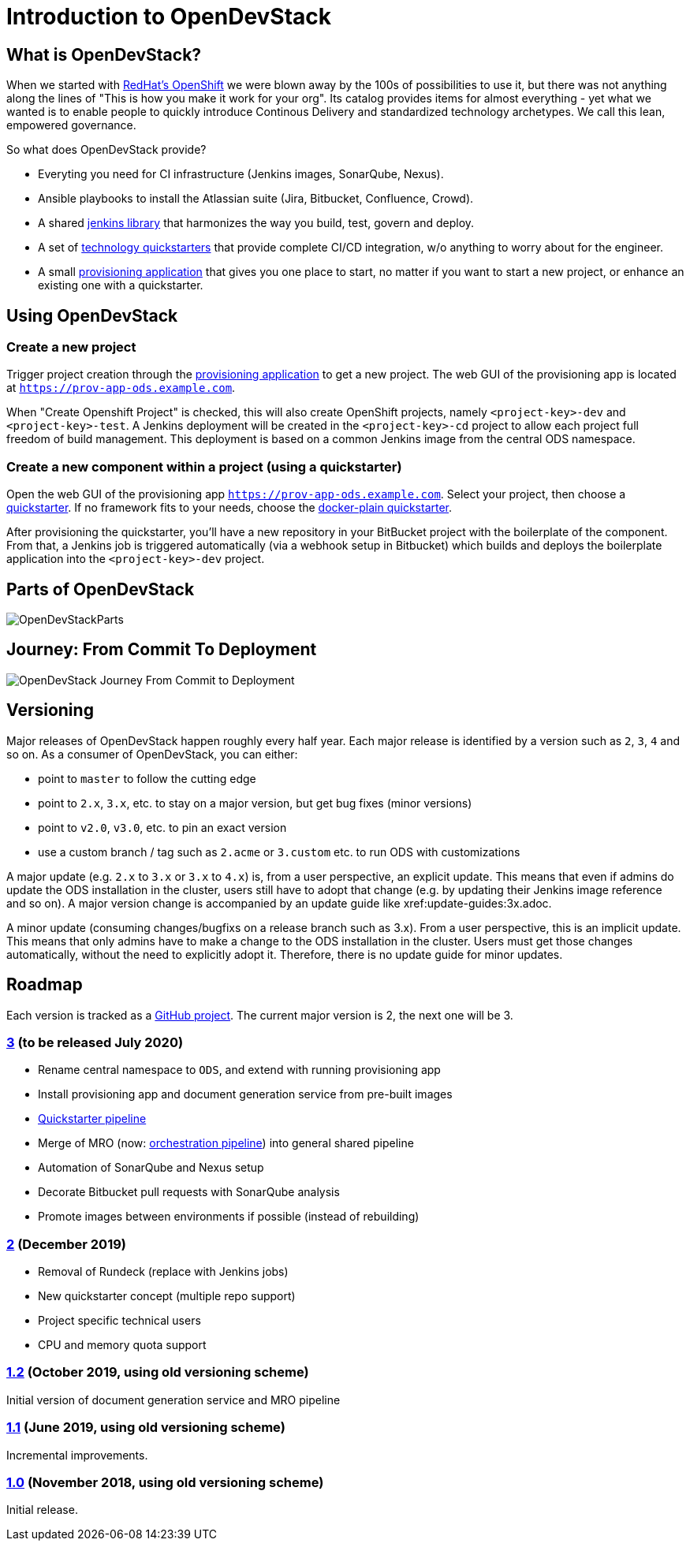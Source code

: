 = Introduction to OpenDevStack
:experimental:
:page-layout: documentation


== What is OpenDevStack?

When we started with https://www.openshift.com/[RedHat's OpenShift] we were blown away by the 100s of possibilities to use it, but there was not anything along the lines of "This is how you make it work for your org". Its catalog provides items for almost everything - yet what we wanted is to enable people to quickly introduce Continous Delivery and standardized technology archetypes. We call this lean, empowered governance.

So what does OpenDevStack provide?

- Everyting you need for CI infrastructure (Jenkins images, SonarQube, Nexus).
- Ansible playbooks to install the Atlassian suite (Jira, Bitbucket, Confluence, Crowd).
- A shared xref:jenkins-shared-library:index.adoc[jenkins library] that harmonizes the way you build, test, govern and deploy.
- A set of xref:quickstarters:index.adoc[technology quickstarters] that provide complete CI/CD integration, w/o anything to worry about for the engineer.
- A small xref:provisioning-app:index.adoc[provisioning application] that gives you one place to start, no matter if you want to start a new project, or enhance an existing one with a quickstarter.

== Using OpenDevStack
=== Create a new project

Trigger project creation through the xref:provisioning-app:index.adoc[provisioning application] to get a new project. The web GUI of the provisioning app is located at `https://prov-app-ods.example.com`.

When "Create Openshift Project" is checked, this will also create OpenShift projects, namely `<project-key>-dev` and `<project-key>-test`.
A Jenkins deployment will be created in the `<project-key>-cd` project to allow each project full freedom of build management. This deployment is based on a common Jenkins image from the central ODS namespace.

=== Create a new component within a project (using a quickstarter)

Open the web GUI of the provisioning app `https://prov-app-ods.example.com`.
Select your project, then choose a xref:quickstarters:index.adoc[quickstarter]. If no framework fits to your needs, choose the xref:quickstarters:docker-plain.adoc[docker-plain quickstarter].

After provisioning the quickstarter, you'll have a new repository in your BitBucket project with the boilerplate of the component. From that, a Jenkins job is triggered automatically (via a webhook setup in Bitbucket) which builds and deploys the boilerplate application into the `<project-key>-dev` project.

== Parts of OpenDevStack
image::documentation/opendevstack/opendevstack_parts.png[OpenDevStackParts]

== Journey: From Commit To Deployment
image::documentation/opendevstack/from_commit_to_deployment.png[OpenDevStack Journey From Commit to Deployment]

== Versioning

Major releases of OpenDevStack happen roughly every half year. Each major release is identified by a version such as `2`, `3`, `4` and so on. As a consumer of OpenDevStack, you can either:

- point to `master` to follow the cutting edge
- point to `2.x`, `3.x`, etc. to stay on a major version, but get bug fixes (minor versions)
- point to `v2.0`, `v3.0`, etc. to pin an exact version
- use a custom branch / tag such as `2.acme` or `3.custom` etc. to run ODS with customizations

A major update (e.g. `2.x` to `3.x` or `3.x` to `4.x`) is, from a user perspective, an explicit update. This means that even if admins do update the ODS installation in the cluster, users still have to adopt that change (e.g. by updating their Jenkins image reference and so on). A major version change is accompanied by an update guide like xref:update-guides:3x.adoc.

A minor update (consuming changes/bugfixs on a release branch such as 3.x). From a user perspective, this is an implicit update. This means that only admins have to make a change to the ODS installation in the cluster. Users must get those changes automatically, without the need to explicitly adopt it. Therefore, there is no update guide for minor updates.

== Roadmap

Each version is tracked as a https://github.com/orgs/opendevstack/projects[GitHub project]. The current major version is 2, the next one will be 3.

=== https://github.com/orgs/opendevstack/projects/9[3] (to be released July 2020)

- Rename central namespace to `ODS`, and extend with running provisioning app
- Install provisioning app and document generation service from pre-built images
- xref:jenkins-shared-library:quickstarter-pipeline.adoc[Quickstarter pipeline]
- Merge of MRO (now: xref:jenkins-shared-library:orchestration-pipeline.adoc[orchestration pipeline]) into general shared pipeline
- Automation of SonarQube and Nexus setup
- Decorate Bitbucket pull requests with SonarQube analysis
- Promote images between environments if possible (instead of rebuilding)

=== https://github.com/orgs/opendevstack/projects/6[2] (December 2019)

- Removal of Rundeck (replace with Jenkins jobs)
- New quickstarter concept (multiple repo support)
- Project specific technical users
- CPU and memory quota support

=== https://github.com/orgs/opendevstack/projects/8[1.2] (October 2019, using old versioning scheme)

Initial version of document generation service and MRO pipeline

=== https://github.com/orgs/opendevstack/projects/4[1.1] (June 2019, using old versioning scheme)

Incremental improvements.

=== https://github.com/orgs/opendevstack/projects/3[1.0] (November 2018, using old versioning scheme)

Initial release.
